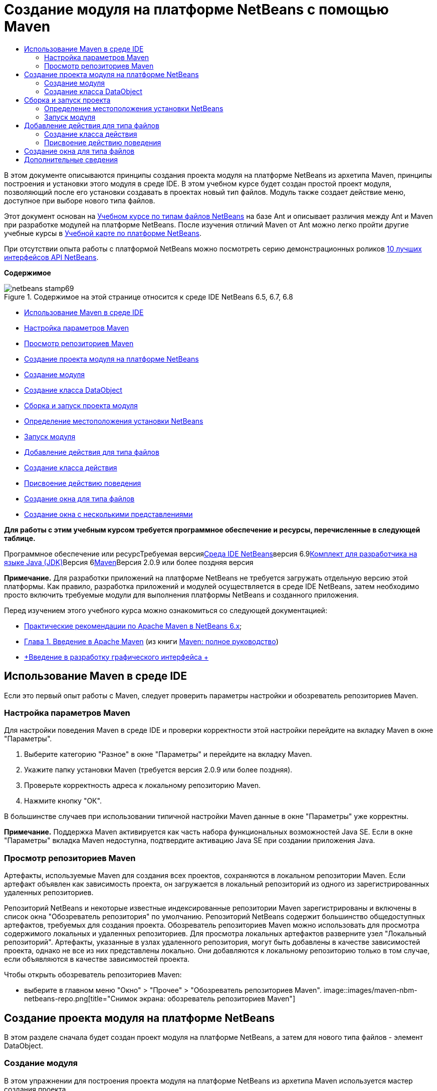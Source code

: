 // 
//     Licensed to the Apache Software Foundation (ASF) under one
//     or more contributor license agreements.  See the NOTICE file
//     distributed with this work for additional information
//     regarding copyright ownership.  The ASF licenses this file
//     to you under the Apache License, Version 2.0 (the
//     "License"); you may not use this file except in compliance
//     with the License.  You may obtain a copy of the License at
// 
//       http://www.apache.org/licenses/LICENSE-2.0
// 
//     Unless required by applicable law or agreed to in writing,
//     software distributed under the License is distributed on an
//     "AS IS" BASIS, WITHOUT WARRANTIES OR CONDITIONS OF ANY
//     KIND, either express or implied.  See the License for the
//     specific language governing permissions and limitations
//     under the License.
//

= Создание модуля на платформе NetBeans с помощью Maven
:jbake-type: platform-tutorial
:jbake-tags: tutorials 
:jbake-status: published
:syntax: true
:source-highlighter: pygments
:toc: left
:toc-title:
:icons: font
:experimental:
:description: Создание модуля на платформе NetBeans с помощью Maven - Apache NetBeans
:keywords: Apache NetBeans Platform, Platform Tutorials, Создание модуля на платформе NetBeans с помощью Maven

В этом документе описываются принципы создания проекта модуля на платформе NetBeans из архетипа Maven, принципы построения и установки этого модуля в среде IDE. В этом учебном курсе будет создан простой проект модуля, позволяющий после его установки создавать в проектах новый тип файлов. Модуль также создает действие меню, доступное при выборе нового типа файлов.

Этот документ основан на link:https://platform.netbeans.org/tutorials/nbm-filetype_ru.html[+Учебном курсе по типам файлов NetBeans+] на базе Ant и описывает различия между Ant и Maven при разработке модулей на платформе NetBeans. После изучения отличий Maven от Ant можно легко пройти другие учебные курсы в link:https://netbeans.org/kb/trails/platform_ru.html[+Учебной карте по платформе NetBeans+].

При отсутствии опыта работы с платформой NetBeans можно посмотреть серию демонстрационных роликов link:https://platform.netbeans.org/tutorials/nbm-10-top-apis.html[+10 лучших интерфейсов API NetBeans+].

*Содержимое*

image::images/netbeans-stamp69.png[title="Содержимое на этой странице относится к среде IDE NetBeans 6.5, 6.7, 6.8"]

* <<config,Использование Maven в среде IDE>>
* <<config1,Настройка параметров Maven>>
* <<config2,Просмотр репозиториев Maven>>
* <<01,Создание проекта модуля на платформе NetBeans>>
* <<01a,Создание модуля>>
* <<01b,Создание класса DataObject>>
* <<02,Сборка и запуск проекта модуля>>
* <<02a,Определение местоположения установки NetBeans>>
* <<02b,Запуск модуля>>
* <<03,Добавление действия для типа файлов>>
* <<03a,Создание класса действия>>
* <<03b,Присвоение действию поведения>>
* <<04,Создание окна для типа файлов>>
* <<05,Создание окна с несколькими представлениями>>

*Для работы с этим учебным курсом требуется программное обеспечение и ресурсы, перечисленные в следующей таблице.*

Программное обеспечение или ресурсТребуемая версияlink:http://download.netbeans.org/[+Среда IDE NetBeans+]версия 6.9link:http://java.sun.com/javase/downloads/index.jsp[+Комплект для разработчика на языке Java (JDK)+]Версия 6link:http://maven.apache.org/[+Maven+]Версия 2.0.9 или более поздняя версия

*Примечание.* Для разработки приложений на платформе NetBeans не требуется загружать отдельную версию этой платформы. Как правило, разработка приложений и модулей осуществляется в среде IDE NetBeans, затем необходимо просто включить требуемые модули для выполнения платформы NetBeans и созданного приложения.

Перед изучением этого учебного курса можно ознакомиться со следующей документацией:

* link:http://wiki.netbeans.org/MavenBestPractices[+Практические рекомендации по Apache Maven в NetBeans 6.x+];
* link:http://www.sonatype.com/books/maven-book/reference/introduction.html[+Глава 1. Введение в Apache Maven+] (из книги link:http://www.sonatype.com/books/maven-book/reference/public-book.html[+Maven: полное руководство+])
* link:https://netbeans.org/kb/docs/java/gui-functionality_ru.html[+Введение в разработку графического интерфейса +]


== Использование Maven в среде IDE

Если это первый опыт работы с Maven, следует проверить параметры настройки и обозреватель репозиториев Maven.


=== Настройка параметров Maven

Для настройки поведения Maven в среде IDE и проверки корректности этой настройки перейдите на вкладку Maven в окне "Параметры".


[start=1]
1. Выберите категорию "Разное" в окне "Параметры" и перейдите на вкладку Maven.

[start=2]
2. Укажите папку установки Maven (требуется версия 2.0.9 или более поздняя).

[start=3]
3. Проверьте корректность адреса к локальному репозиторию Maven.

[start=4]
4. Нажмите кнопку "ОК".

В большинстве случаев при использовании типичной настройки Maven данные в окне "Параметры" уже корректны.

*Примечание.* Поддержка Maven активируется как часть набора функциональных возможностей Java SE. Если в окне "Параметры" вкладка Maven недоступна, подтвердите активацию Java SE при создании приложения Java.


=== Просмотр репозиториев Maven

Артефакты, используемые Maven для создания всех проектов, сохраняются в локальном репозитории Maven. Если артефакт объявлен как зависимость проекта, он загружается в локальный репозиторий из одного из зарегистрированных удаленных репозиториев.

Репозиторий NetBeans и некоторые известные индексированные репозитории Maven зарегистрированы и включены в список окна "Обозреватель репозитория" по умолчанию. Репозиторий NetBeans содержит большинство общедоступных артефактов, требуемых для создания проекта. Обозреватель репозиториев Maven можно использовать для просмотра содержимого локальных и удаленных репозиториев. Для просмотра локальных артефактов разверните узел "Локальный репозиторий". Артефакты, указанные в узлах удаленного репозитория, могут быть добавлены в качестве зависимостей проекта, однако не все из них представлены локально. Они добавляются к локальному репозиторию только в том случае, если объявляются в качестве зависимостей проекта.

Чтобы открыть обозреватель репозиториев Maven:

* выберите в главном меню "Окно" > "Прочее" > "Обозреватель репозиториев Maven".
image::images/maven-nbm-netbeans-repo.png[title="Снимок экрана: обозреватель репозиториев Maven"]


== Создание проекта модуля на платформе NetBeans

В этом разделе сначала будет создан проект модуля на платформе NetBeans, а затем для нового типа файлов - элемент DataObject.


=== Создание модуля

В этом упражнении для построения проекта модуля на платформе NetBeans из архетипа Maven используется мастер создания проекта.


[start=1]
1. Откройте мастер создания проекта и выберите в категории Maven "Модуль Maven NetBeans". Нажмите кнопку "Далее".

[start=2]
2. В поле "Имя проекта" введите *AbcFileType*. Нажмите кнопку "Готово".

При нажатии кнопки "Готово" в среде IDE создается проект AbcFileType. Обратите внимание на POM: Maven будет использовать элемент  ``link:http://maven.apache.org/plugins/maven-jar-plugin/[+maven-jar-plugin+]``  для построения файла JAR, а элемент  ``link:http://mojo.codehaus.org/nbm-maven-plugin/[+nbm-maven-plugin+]``  добавит этот файл в пакет в качестве модуля на платформе NetBeans  ``nbm`` .


[source,xml]
----

    <modelVersion>4.0.0</modelVersion>
    <groupId>com.mycompany</groupId>
    <artifactId>AbcFileType</artifactId>
    *<packaging>nbm</packaging>*
    <version>1.0-SNAPSHOT</version>
    <name>AbcFileType NetBeans Module</name>
    ...
    <build>
        <plugins>
            <plugin>
                <groupId>org.codehaus.mojo</groupId>
                *<artifactId>nbm-maven-plugin</artifactId>*
                <extensions>true</extensions>
            </plugin>
            ...
            <plugin>
            <groupId>org.apache.maven.plugins</groupId>
                *<artifactId>maven-jar-plugin</artifactId>*
                <version>2.2</version>
                <configuration>
                    <!-- to have the jar plugin pickup the nbm generated manifest -->
                    <useDefaultManifestFile>true</useDefaultManifestFile>
                </configuration>
            </plugin>
        </plugins>
    </build>
----


=== Создание класса DataObject

В этом разделе будет использован мастер создания файла для создания и распознавания нового типа файлов с именем  ``.abc`` . Мастер создаст  ``link:http://bits.netbeans.org/dev/javadoc/org-openide-loaders/org/openide/loaders/DataObject.html[+DataObject+]`` , средство разрешения типа MIME и шаблон для файлов  ``abc`` , а также изменит файл  ``layer.xml`` , чтобы добавить регистрационные записи для нового типа файлов.


[start=1]
1. В окне "Проекты" щелкните правой кнопкой мыши узел проекта и выберите "Создать" > "Тип файлов".

[start=2]
2. На панели "Распознавание файлов" введите *text/x-abc* в поле "Тип MIME" и *.abc .ABC* в поле "Расширение файла". Нажмите кнопку "Далее".image::images/maven-single-new-filetype-wizard.png[title="Мастер создания файла"]

[start=3]
3. В качестве префикса имени класса введите *Abc*.

[start=4]
4. Нажмите кнопку "Обзор" и выберите изображение размером 16x16 пикселей в качестве значка нового типа файлов. Нажмите кнопку "Готово".

Можно сохранить на компьютере изображение  ``link:images/abc16.png[+abc16.png+]``  (image::images/abc16.png[title="16x16"]) и указать его в мастере.

При нажатии кнопки "Готово" среда IDE создает класс  ``AbcDataObject``  и копирует этот значок типа файлов в пакет каталога  ``src/main/resources``  в узле "Другие источники".
image::images/maven-single-projects1.png[title="Снимок экрана: окно "Проекты""]

В окне "Проекты" отображается, что мастер создал средство разрешения типа MIME ( ``AbcResolver.xml`` ) и шаблон для файлов ( ``AbcTemplate.abc`` ) в каталоге  ``src/main/resources`` 

Дополнительные сведения о файлах, создаваемых средой IDE приведены в документе link:http://wiki.netbeans.org/DevFaqDataObject[+Что такое DataObject?+] и в разделе link:nbm-filetype_ru.html#recognizing[+Распознавание файлов Abc+] link:nbm-filetype_ru.html[+Учебного курса по типу файлов NBN+].


== Сборка и запуск проекта

В этом разделе будет выполнена настройка модуля для его установки в текущую версию среды IDE. Новый экземпляр среды IDE запускается при запуске модуля.


=== Определение местоположения установки NetBeans

По умолчанию при использовании архетипа Maven для создания модуля на платформе NetBeans установка целевой платформы NetBeans не указывается. Проект можно построить, однако при попытке запустить его до указания каталога установки будет появляться сообщение в окне "Вывод", подобное сообщению на рисунке ниже.
image::images/output-build-error.png[title="Сообщение об ошибке построения в окне "Вывод""]

Чтобы установить и запустить модуль IDE, необходимо изменить элемент  ``nbm-maven-plugin``  в POM для указания пути к каталогу установки.


[start=1]
1. Раскройте узел "Файлы проекта" и откройте в редакторе файл  ``pom.xml`` .

[start=2]
2. Укажите путь к каталогу установки NetBeans, изменив элемент  ``nbm-maven-plugin``  для добавления элемента  ``<netbeansInstallation>`` .

[source,xml]
----

<plugin>
    <groupId>org.codehaus.mojo</groupId>
    <artifactId>nbm-maven-plugin</artifactId>
    <version>3.2</version>
    <extensions>true</extensions>
    *<configuration>
       <netbeansInstallation>/home/me/netbeans-6.9</netbeansInstallation>
    </configuration>*
</plugin>
----

*Примечание.* Для этого пути необходимо указать каталог, содержащий каталог  ``bin``  с выполняемым файлом.

Например, в OS X путь может выглядеть следующим образом:


[source,xml]
----

<netbeansInstallation>/Applications/NetBeans/NetBeans 6.9.app/Contents/Resources/NetBeans</netbeansInstallation>
----


=== Запуск модуля

После указания каталога установки NetBeans модуль можно построить и запустить.


[start=1]
1. Щелкните правой кнопкой мыши узел проекта и выберите "Построить".

[start=2]
2. Щелкните правой кнопкой мыши узел проекта и выберите "Выполнить".

При нажатии кнопки "Выполнить" среда IDE запускает новый установленный модуль. Чтобы подтвердить корректность работы нового модуля, создайте новый проект и затем с помощью мастера создайте файл  ``abc`` . Например, можно создать простое приложение Java, открыть мастер создания файла и выбрать в категории "Прочее" тип файлов Empty Abc.

При создании нового файла укажите исходный файл, чтобы просмотреть его в окне "Проекты". Мастер создания типа файлов по умолчанию создает файл на корневом уровне проекта.

image::images/wizard-new-abc-file.png[title="Мастер создания файла с типом файлов Abc"] 
После создания новый файл abc отображается в окне "Проекты" со значком своего типа. Откройте этот файл в редакторе: его содержимое создано из шаблона файла.
image::images/maven-single-projects-abcfile.png[title="Файл Abc в окне "Проекты" и его содержимое в редакторе"]


== Добавление действия для типа файлов

В этом разделе будет добавлено действие, вызываемое щелчком правой кнопки мыши в контекстном меню узла для нового типа файлов.


=== Создание класса действия

В этом упражнении будет использован мастер создания действия для создания класса Java, выполняющего действие для нового типа файлов. Мастер также зарегистрирует этот класс в файле  ``layer.xml`` .


[start=1]
1. Щелкните узел проекта правой кнопкой мыши и выберите "Создать" > "Действие".

[start=2]
2. В панели "Тип действия" выберите "Включено по условию" и введите в поле "Класс cookie" *com.mycompany.abcfiletype.AbcDataObject*. Нажмите кнопку "Далее".image::images/maven-single-newactionwizard.png[title="Мастер создания действия"]

[start=3]
3. Выберите в контекстном меню "Категория" команду "Изменить" и снимите флажок "Глобальный пункт меню".

[start=4]
4. Выберите "Пункт контекстного меню типов файлов" и укажите *text/x-abc* в контекстном меню "Тип содержимого". Нажмите кнопку "Далее".

[start=5]
5. Введите *MyAction* в поле "Имя класса" и *My Action* в поле "Отображаемое имя". Нажмите кнопку "Готово".

При нажатии кнопки "Готово" создается  ``MyAction.java``  в исходном файле  ``com.mycompany.abcfiletype`` . Откройте в редакторе файл  ``layer.xml`` : мастер добавил подробные данные о новом действии для типа файлов в элемент  ``Edit``  папки  ``Actions`` .


[source,xml]
----

<folder name="Actions">
    <folder name="Edit">
        *<file name="com-mycompany-abcfiletype-MyAction.instance">*
            <attr name="delegate" methodvalue="org.openide.awt.Actions.inject"/>
            <attr name="displayName" bundlevalue="com.mycompany.abcfiletype.Bundle#CTL_MyAction"/>
            <attr name="injectable" stringvalue="com.mycompany.abcfiletype.MyAction"/>
            <attr name="instanceCreate" methodvalue="org.openide.awt.Actions.context"/>
            <attr name="noIconInMenu" boolvalue="false"/>
            <attr name="selectionType" stringvalue="EXACTLY_ONE"/>
            <attr name="type" stringvalue="com.mycompany.abcfiletype.AbcDataObject"/>
        </file>
    </folder>
</folder>
----

Также мастер создал элементы в папках  ``Loaders``  и  ``Factories`` , присваиваемые новому типу файлов. Действия меню для типа файлов  ``abc``  указываются в узле  ``Actions`` , а элемент  ``DataLoader``  — в узле  ``Factories`` .


[source,xml]
----

 <folder name="Loaders">
    <folder name="text">
        *<folder name="x-abc">
            <folder name="Actions">
                <file name="com-mycompany-abcfiletype-MyAction.shadow">*
                    <attr name="originalFile" stringvalue="Actions/Edit/com-mycompany-abcfiletype-MyAction.instance"/>
                    *<attr name="position" intvalue="0"/>*
                </file>
                <file name="org-openide-actions-CopyAction.shadow">
                    <attr name="originalFile" stringvalue="Actions/Edit/org-openide-actions-CopyAction.instance"/>
                    <attr name="position" intvalue="400"/>
                </file>
                ...
            </folder>
            *<folder name="Factories">
                <file name="AbcDataLoader.instance">*
                    <attr name="SystemFileSystem.icon" urlvalue="nbresloc:/com/mycompany/abcfiletype/abc16.png"/>
                    <attr name="dataObjectClass" stringvalue="com.mycompany.abcfiletype.AbcDataObject"/>
                    <attr name="instanceCreate" methodvalue="org.openide.loaders.DataLoaderPool.factory"/>
                    <attr name="mimeType" stringvalue="text/x-abc"/>
                </file>
            </folder>
        </folder>
    </folder>
</folder>
----

Позиция элемента My Action в контекстном меню определяется атрибутом  ``position``  ( `` <attr name="position" intvalue="0"/>`` ). По умолчанию элементу  ``intvalue``  атрибута нового действия присваивается значение  ``0`` , что предоставляет этому действию самую верхнюю позицию в меню. Можно изменить этот порядок, изменив значение  ``intvalue`` . Например, если изменить значение  ``intvalue``  на  ``200`` , пункт меню My Action будет находиться ниже пункта "Открыть" (у действия "Открыть" значение  ``intvalue``  равно  ``100`` ).


=== Присвоение действию поведения

Теперь необходимо добавить код действия. В этом примере будет добавлен код, использующий  ``DialogDisplayer``  для открытия диалогового окна при выборе действия в контекстном меню. Чтобы использовать  ``DialogDisplayer`` , также необходимо объявить прямую зависимость от  ``org.openide.dialogs`` .


[start=1]
1. Измените метод  ``actionPerformed(ActionEvent ev)``  в  ``MyAction.java`` , чтобы открыть диалоговое окно при выборе My Action.

[source,java]
----

@Override
public void actionPerformed(ActionEvent ev) {
   *FileObject f = context.getPrimaryFile();
   String displayName = FileUtil.getFileDisplayName(f);
   String msg = "This file is " + displayName + ".";
   NotifyDescriptor nd = new NotifyDescriptor.Message(msg);
   DialogDisplayer.getDefault().notify(nd);*
}
----


[start=2]
2. Исправьте операторы импорта и подтвердите импорт  ``*org.openide.filesystems.FileObject*`` . Сохраните изменения.

После исправления был добавлен оператор импорта для  ``org.openide.DialogDisplayer`` . Теперь необходимо объявить зависимость от артефакта  ``org.openide.dialogs``  как прямую зависимость, а не транзитивную.


[start=3]
3. Щелкните правой кнопкой мыши файл JAR  ``org.openide.dialogs``  в узле проекта "Библиотеки" и выберите команду "Объявить как прямую зависимость".

Теперь можно протестировать модуль, чтобы подтвердить корректность работы нового действия.

*Примечание.* Чтобы запустить модуль, необходимо сначала очистить его и построить.

image::images/maven-single-action-popup.png[title="Файл Abc в окне "Проекты" и его содержимое в редакторе"]

Щелкните правой кнопкой мыши узел типа файлов  ``abc`` : элемент My Action является одним из пунктов контекстного меню.


== Создание окна для типа файлов

По умолчанию новый тип файлов открывается в базовом текстовом редакторе. Если для нового типа файлов не требуется использование редактора, можно создать новое окно специально для редактирования этого типа файлов. Затем можно изменить оконный компонент, чтобы предоставить другие способы редактирования файла. Например, можно создать визуальный редактор. В этом разделе будет создан новый оконный компонент специально для файлов нового типа.


[start=1]
1. Щелкните узел проекта правой кнопкой мыши и выберите "Создать" > "Окно".

[start=2]
2. Выберите в контекстном меню значение *editor* и установите флажок "Открывать при запуске приложения". Нажмите кнопку "Далее".

[start=3]
3. В качестве префикса имени класса введите *Abc*. Нажмите кнопку "Готово".

[start=4]
4. Откройте в редакторе  ``AbcDataObject.java``  и измените конструктор класса, чтобы использовать  ``link:http://bits.netbeans.org/dev/javadoc/org-openide-loaders/org/openide/loaders/OpenSupport.html[+OpenSupport+]``  вместо  ``DataEditorSupport`` .

[source,java]
----

public AbcDataObject(FileObject pf, MultiFileLoader loader) throws DataObjectExistsException, IOException {
    super(pf, loader);
    CookieSet cookies = getCookieSet();
    *cookies.add((Node.Cookie) new AbcOpenSupport(getPrimaryEntry()));*
}
----


[start=5]
5. Создайте класс  ``AbcOpenSupport`` , вызываемый конструктором.

Нажмите сочетание клавиш ALT+ВВОД в строке, содержащей вызов  ``AbcOpenSupport`` , чтобы создать элемент  ``AbcOpenSupport``  в пакете  ``com.mycompany.abcfiletype`` .


[start=6]
6. Измените  ``AbcOpenSupport`` , чтобы расширить  ``OpenSupport``  и реализовать  ``OpenCookie``  и  ``CloseCookie`` .

[source,java]
----

class AbcOpenSupport *extends OpenSupport implements OpenCookie, CloseCookie* {
----


[start=7]
7. Реализуйте абстрактные методы (ALT+ВВОД) и внесите в класс следующие изменения:

[source,java]
----

    public AbcOpenSupport(*AbcDataObject.Entry entry*) {
        *super(entry);*
    }

    @Override
    protected CloneableTopComponent createCloneableTopComponent() {
        *AbcDataObject dobj = (AbcDataObject) entry.getDataObject();
        AbcTopComponent tc = new AbcTopComponent();
        tc.setDisplayName(dobj.getName());
        return tc;*
    }
----


[start=8]
8. Откройте в редакторе  ``AbcTopComponent``  и измените класс, чтобы расширить  ``CloneableTopComponent`` вместо  ``TopComponent`` .

[source,java]
----

public final class AbcTopComponent extends *CloneableTopComponent* {
----


[start=9]
9. Измените значение модификатора класса с  ``private``  на  ``public`` .*public*

[source,java]
----

 static AbcTopComponent instance;
----


[start=10]
10. Исправьте операторы импорта и сохраните измененные данные.

Теперь попробуйте запустить модуль еще раз после очистки и построения проекта.
image::images/maven-single-newfile-window.png[title="Файл Abc в окне "Проекты" и его содержимое в редакторе"]

Файлы abc открываются теперь в новом окне, а не в базовом редакторе.

В данном учебном курсе были рассмотрены принципы создания модуля на платформе NetBeans с помощью архетипа Maven, а также принципы его запуска. Также был рассмотрен процесс изменения проекта POM для указания местоположения установки целевой платформы NetBeans, чтобы команда "Выполнить" в среде IDE устанавливала модуль и запускала новый экземпляр этой среды. Кроме того, были рассмотрены некоторые принципы работы с типами файлов и элементами  ``DataObjects`` . Для получения дополнительных сведений об этом обратитесь к link:https://platform.netbeans.org/tutorials/nbm-filetype_ru.html[+Учебному курсу по типам файлов NetBeans+]. Дополнительные примеры построения приложений и модулей на платформе NetBeans приведены в учебных курсах link:https://netbeans.org/kb/trails/platform_ru.html[+Учебной карты по платформе NetBeans+].


== Дополнительные сведения

Дополнительные сведения о создании и разработке приложений приведены в следующих ресурсах:

* link:https://netbeans.org/kb/trails/platform_ru.html[+Учебная карта по платформе NetBeans+]
* link:http://bits.netbeans.org/dev/javadoc/[+Документация Javadoc по интерфейсам API в среде NetBeans+]

Если у вас возникли вопросы по платформе NetBeans, можно отправить их в список рассылки dev@platform.netbeans.org либо ознакомиться с link:https://netbeans.org/projects/platform/lists/dev/archive[+Архивом списка рассылки по платформе NetBeans+].

